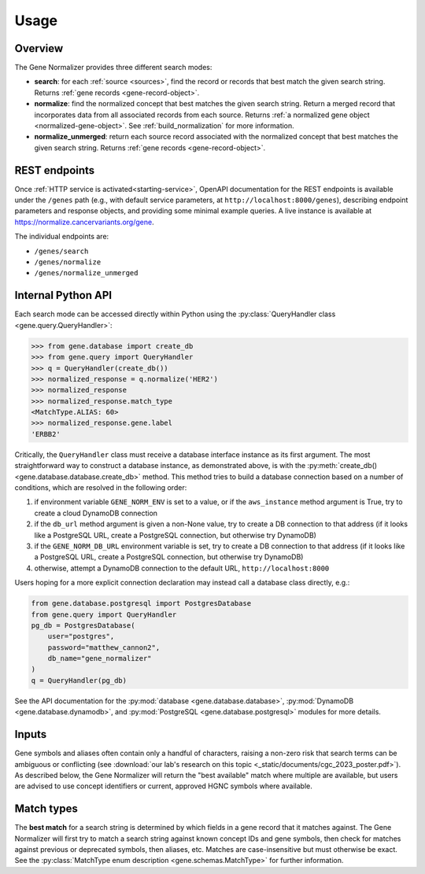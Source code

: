 Usage
=====

Overview
--------

The Gene Normalizer provides three different search modes:

* **search**: for each :ref:`source <sources>`, find the record or records that best match the given search string. Returns :ref:`gene records <gene-record-object>`.
* **normalize**: find the normalized concept that best matches the given search string. Return a merged record that incorporates data from all associated records from each source. Returns :ref:`a normalized gene object <normalized-gene-object>`. See :ref:`build_normalization` for more information.
* **normalize_unmerged**: return each source record associated with the normalized concept that best matches the given search string. Returns :ref:`gene records <gene-record-object>`.

REST endpoints
--------------

Once :ref:`HTTP service is activated<starting-service>`, OpenAPI documentation for the REST endpoints is available under the ``/genes`` path (e.g., with default service parameters, at ``http://localhost:8000/genes``), describing endpoint parameters and response objects, and providing some minimal example queries. A live instance is available at `https://normalize.cancervariants.org/gene <https://normalize.cancervariants.org/gene>`_.

The individual endpoints are:

* ``/genes/search``
* ``/genes/normalize``
* ``/genes/normalize_unmerged``

Internal Python API
-------------------

Each search mode can be accessed directly within Python using the :py:class:`QueryHandler class <gene.query.QueryHandler>`:

.. code-block:: pycon

    >>> from gene.database import create_db
    >>> from gene.query import QueryHandler
    >>> q = QueryHandler(create_db())
    >>> normalized_response = q.normalize('HER2')
    >>> normalized_response
    >>> normalized_response.match_type
    <MatchType.ALIAS: 60>
    >>> normalized_response.gene.label
    'ERBB2'

Critically, the ``QueryHandler`` class must receive a database interface instance as its first argument. The most straightforward way to construct a database instance, as demonstrated above, is with the :py:meth:`create_db() <gene.database.database.create_db>` method. This method tries to build a database connection based on a number of conditions, which are resolved in the following order:

1) if environment variable ``GENE_NORM_ENV`` is set to a value, or if the ``aws_instance`` method argument is True, try to create a cloud DynamoDB connection
2) if the ``db_url`` method argument is given a non-None value, try to create a DB connection to that address (if it looks like a PostgreSQL URL, create a PostgreSQL connection, but otherwise try DynamoDB)
3) if the ``GENE_NORM_DB_URL`` environment variable is set, try to create a DB connection to that address (if it looks like a PostgreSQL URL, create a PostgreSQL connection, but otherwise try DynamoDB)
4) otherwise, attempt a DynamoDB connection to the default URL, ``http://localhost:8000``

Users hoping for a more explicit connection declaration may instead call a database class directly, e.g.:

.. code-block:: python

    from gene.database.postgresql import PostgresDatabase
    from gene.query import QueryHandler
    pg_db = PostgresDatabase(
        user="postgres",
        password="matthew_cannon2",
        db_name="gene_normalizer"
    )
    q = QueryHandler(pg_db)

See the API documentation for the :py:mod:`database <gene.database.database>`, :py:mod:`DynamoDB <gene.database.dynamodb>`, and :py:mod:`PostgreSQL <gene.database.postgresql>` modules for more details.

Inputs
------

Gene symbols and aliases often contain only a handful of characters, raising a non-zero risk that search terms can be ambiguous or conflicting (see :download:`our lab's research on this topic <_static/documents/cgc_2023_poster.pdf>`). As described below, the Gene Normalizer will return the "best available" match where multiple are available, but users are advised to use concept identifiers or current, approved HGNC symbols where available.

Match types
-----------

The **best match** for a search string is determined by which fields in a gene record that it matches against. The Gene Normalizer will first try to match a search string against known concept IDs and gene symbols, then check for matches against previous or deprecated symbols, then aliases, etc. Matches are case-insensitive but must otherwise be exact. See the :py:class:`MatchType enum description <gene.schemas.MatchType>` for further information.
